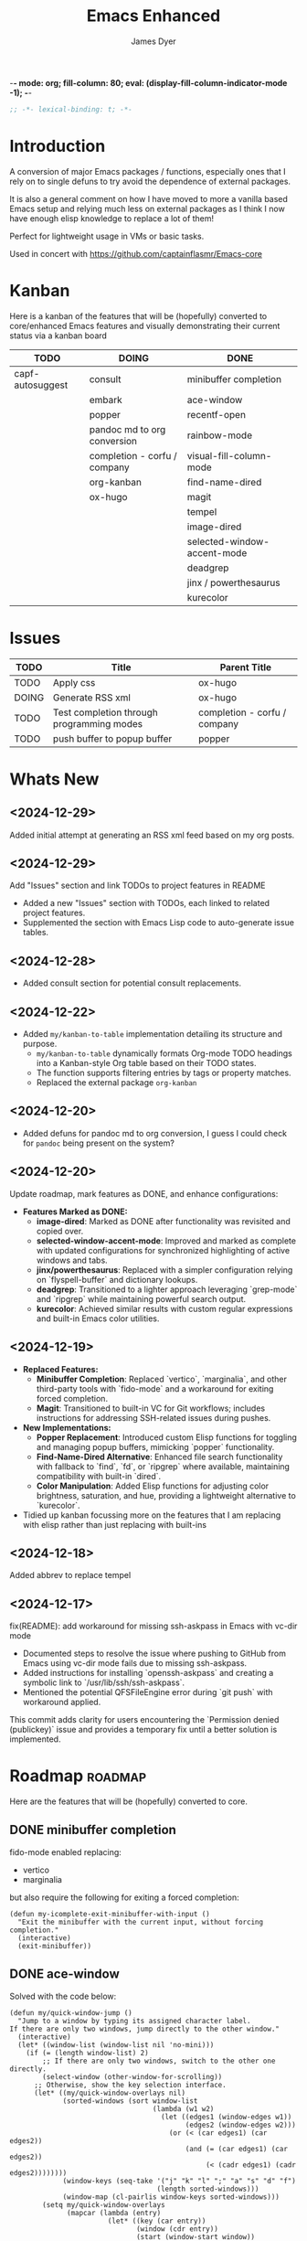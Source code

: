-*- mode: org; fill-column: 80; eval: (display-fill-column-indicator-mode -1); -*-
#+title: Emacs Enhanced
#+author: James Dyer
#+options: toc:nil author:t title:t
#+startup: showall
#+todo: TODO DOING | DONE
#+property: header-args :tangle ~/.emacs.d/Emacs-enhanced/init.el

#+begin_src emacs-lisp
;; -*- lexical-binding: t; -*-
#+end_src

* Introduction

A conversion of major Emacs packages / functions, especially ones that I rely on to single defuns to try avoid the dependence of external packages.

It is also a general comment on how I have moved to more a vanilla based Emacs setup and relying much less on external packages as I think I now have enough elisp knowledge to replace a lot of them!

Perfect for lightweight usage in VMs or basic tasks.

Used in concert with https://github.com/captainflasmr/Emacs-core

* Kanban

Here is a kanban of the features that will be (hopefully) converted to core/enhanced Emacs features and visually demonstrating their current status via a kanban board

#+begin_src emacs-lisp :results table :exports results :tangle no
(my/kanban-to-table "roadmap")
#+end_src

#+RESULTS:
| TODO             | DOING                        | DONE                        |
|------------------+------------------------------+-----------------------------|
| capf-autosuggest | consult                      | minibuffer completion       |
|                  | embark                       | ace-window                  |
|                  | popper                       | recentf-open                |
|                  | pandoc md to org conversion  | rainbow-mode                |
|                  | completion - corfu / company | visual-fill-column-mode     |
|                  | org-kanban                   | find-name-dired             |
|                  | ox-hugo                      | magit                       |
|                  |                              | tempel                      |
|                  |                              | image-dired                 |
|                  |                              | selected-window-accent-mode |
|                  |                              | deadgrep                    |
|                  |                              | jinx / powerthesaurus       |
|                  |                              | kurecolor                   |

* Issues

#+begin_src emacs-lisp :results table :exports results :tangle no
  (my/collate-issues-into-table)
#+end_src

#+RESULTS:
| TODO  | Title                                     | Parent Title                 |
|-------+-------------------------------------------+------------------------------|
| TODO  | Apply css                                 | ox-hugo                      |
| DOING | Generate RSS xml                          | ox-hugo                      |
| TODO  | Test completion through programming modes | completion - corfu / company |
| TODO  | push buffer to popup buffer               | popper                       |

* Whats New

** <2024-12-29>

Added initial attempt at generating an RSS xml feed based on my org posts.

** <2024-12-29>

Add "Issues" section and link TODOs to project features in README

- Added a new "Issues" section with TODOs, each linked to related project features.
- Supplemented the section with Emacs Lisp code to auto-generate issue tables.

** <2024-12-28>

- Added consult section for potential consult replacements.

** <2024-12-22>

- Added =my/kanban-to-table= implementation detailing its structure and purpose.
  - =my/kanban-to-table= dynamically formats Org-mode TODO headings into a Kanban-style Org table based on their TODO states.
  - The function supports filtering entries by tags or property matches.
  - Replaced the external package =org-kanban=

** <2024-12-20>

- Added defuns for pandoc md to org conversion, I guess I could check for =pandoc= being present on the system?
  
** <2024-12-20>

Update roadmap, mark features as DONE, and enhance configurations:

- *Features Marked as DONE:*
  - *image-dired*: Marked as DONE after functionality was revisited and copied over.
  - *selected-window-accent-mode*: Improved and marked as complete with updated configurations for synchronized highlighting of active windows and tabs.
  - *jinx/powerthesaurus*: Replaced with a simpler configuration relying on `flyspell-buffer` and dictionary lookups.
  - *deadgrep*: Transitioned to a lighter approach leveraging `grep-mode` and `ripgrep` while maintaining powerful search output.
  - *kurecolor*: Achieved similar results with custom regular expressions and built-in Emacs color utilities.

** <2024-12-19>

- *Replaced Features:*
  - *Minibuffer Completion*: Replaced `vertico`, `marginalia`, and other third-party tools with `fido-mode` and a workaround for exiting forced completion.
  - *Magit*: Transitioned to built-in VC for Git workflows; includes instructions for addressing SSH-related issues during pushes.

- *New Implementations:*
  - *Popper Replacement*: Introduced custom Elisp functions for toggling and managing popup buffers, mimicking `popper` functionality.
  - *Find-Name-Dired Alternative*: Enhanced file search functionality with fallback to `find`, `fd`, or `ripgrep` where available, maintaining compatibility with built-in `dired`.
  - *Color Manipulation*: Added Elisp functions for adjusting color brightness, saturation, and hue, providing a lightweight alternative to `kurecolor`.
    
- Tidied up kanban focussing more on the features that I am replacing with elisp rather than just replacing with built-ins

** <2024-12-18>

Added abbrev to replace tempel

** <2024-12-17>

fix(README): add workaround for missing ssh-askpass in Emacs with vc-dir mode

- Documented steps to resolve the issue where pushing to GitHub from Emacs using vc-dir mode fails due to missing ssh-askpass.
- Added instructions for installing `openssh-askpass` and creating a symbolic link to `/usr/lib/ssh/ssh-askpass`.
- Mentioned the potential QFSFileEngine error during `git push` with workaround applied.

This commit adds clarity for users encountering the `Permission denied (publickey)` issue and provides a temporary fix until a better solution is implemented.

* Roadmap                                                           :roadmap:

Here are the features that will be (hopefully) converted to core.

** DONE minibuffer completion

fido-mode enabled replacing:

- vertico
- marginalia

but also require the following for exiting a forced completion:

#+begin_src elisp
(defun my-icomplete-exit-minibuffer-with-input ()
  "Exit the minibuffer with the current input, without forcing completion."
  (interactive)
  (exit-minibuffer))
#+end_src

** DONE ace-window
CLOSED: [2024-12-08 Sun 13:53]

Solved with the code below:

#+begin_src elisp
(defun my/quick-window-jump ()
  "Jump to a window by typing its assigned character label.
If there are only two windows, jump directly to the other window."
  (interactive)
  (let* ((window-list (window-list nil 'no-mini)))
    (if (= (length window-list) 2)
        ;; If there are only two windows, switch to the other one directly.
        (select-window (other-window-for-scrolling))
      ;; Otherwise, show the key selection interface.
      (let* ((my/quick-window-overlays nil)
             (sorted-windows (sort window-list
                                   (lambda (w1 w2)
                                     (let ((edges1 (window-edges w1))
                                           (edges2 (window-edges w2)))
                                       (or (< (car edges1) (car edges2))
                                           (and (= (car edges1) (car edges2))
                                                (< (cadr edges1) (cadr edges2))))))))
             (window-keys (seq-take '("j" "k" "l" ";" "a" "s" "d" "f")
                                    (length sorted-windows)))
             (window-map (cl-pairlis window-keys sorted-windows)))
        (setq my/quick-window-overlays
              (mapcar (lambda (entry)
                        (let* ((key (car entry))
                               (window (cdr entry))
                               (start (window-start window))
                               (overlay (make-overlay start start (window-buffer window))))
                          (overlay-put overlay 'after-string 
                                       (propertize (format "[%s]" key)
                                                   'face '(:foreground "white" :background "blue" :weight bold)))
                          (overlay-put overlay 'window window)
                          overlay))
                      window-map))
        (let ((key (read-key (format "Select window [%s]: " (string-join window-keys ", ")))))
          (mapc #'delete-overlay my/quick-window-overlays)
          (setq my/quick-window-overlays nil)
          (when-let ((selected-window (cdr (assoc (char-to-string key) window-map))))
            (select-window selected-window)))))))
#+end_src

** DONE recentf-open
CLOSED: [2024-12-09 Mon 09:22]

Given recentf-open was introduced in 29.1 it would probably be straightforward to create a general recentf passing through completing read.  Probably just copy what has been put into recentf.el

Solved with the code below:

#+begin_src elisp
(defun my/recentf-open (file)
  "Prompt for FILE in `recentf-list' and visit it.
Enable `recentf-mode' if it isn't already."
  (interactive
   (list
    (progn (unless recentf-mode (recentf-mode 1))
           (completing-read "Open recent file: " recentf-list nil t))))
  (when file
    (funcall recentf-menu-action file)))
#+end_src

** DONE rainbow-mode
CLOSED: [2024-12-09 Mon 10:50]

Solved with the code below:

#+begin_src elisp
(defun my/rainbow-mode ()
  "Overlay colors represented as hex values in the current buffer."
  (interactive)
  (remove-overlays (point-min) (point-max))
  (let ((hex-color-regex "#[0-9a-fA-F]\\{3,6\\}"))
    (save-excursion
      (goto-char (point-min))
      (while (re-search-forward hex-color-regex nil t)
        (let* ((color (match-string 0))
               (overlay (make-overlay (match-beginning 0) (match-end 0))))
          (if (string-greaterp color "#888888")
              (overlay-put overlay 'face `(:background ,color :foreground "black"))
            (overlay-put overlay 'face `(:background ,color :foreground "white"))))))))
;;
(defun my/rainbow-mode-clear ()
  "Remove all hex color overlays in the current buffer."
  (interactive)
  (remove-overlays (point-min) (point-max)))
#+end_src

** DONE visual-fill-column-mode
CLOSED: [2024-12-09 Mon 13:50]

Solved with the code below:

#+begin_src elisp
(defun toggle-centered-buffer ()
  "Toggle center alignment of the buffer by adjusting window margins based on the fill-column."
  (interactive)
  (let* ((current-margins (window-margins))
         (margin (if (or (equal current-margins '(0 . 0))
                         (null (car (window-margins))))
                     (/ (- (window-total-width) fill-column) 2)
                   0)))
    (visual-line-mode 1)
    (set-window-margins nil margin margin)))
#+end_src

** DONE find-name-dired
CLOSED: [2024-12-18 Wed 09:27]

Currently find file type jump key functionality for core is just find-name-dired but probably better to have a more flexible version that can still use =find-name-dired= but if ripgrep exists or even find then present those options.  This will then potentially be a more modern approach.

Being solved with the following code:

#+begin_src elisp
(defun my/find-file ()
  "Find file from current directory in many different ways."
  (interactive)
  (let* ((find-options (delq nil
                             (list (when (executable-find "find")
                                     '("find -type f -printf \"$PWD/%p\\0\"" . :string))
                                   (when (executable-find "fd")
                                     '("fd --absolute-path --type f -0" . :string))
                                   (when (executable-find "rg")
                                     '("rg --follow --files --null" . :string))
                                   (when (fboundp 'find-name-dired)
                                     '("find-name-dired" . :command)))))
         (selection (completing-read "Select: " find-options))
         file-list
         file)
    (pcase (alist-get selection find-options nil nil #'string=)
      (:command
       (call-interactively (intern selection)))
      (:string
       (setq file-list (split-string (shell-command-to-string selection) "\0" t))
       (setq file (completing-read
                   (format "Find file in %s: "
                           (abbreviate-file-name default-directory))
                   file-list))))
    (when file (find-file (expand-file-name file)))))
#+end_src

** DONE magit
CLOSED: [2024-12-18 Wed 09:28]

Replaced by built-in VC

Just need to be able to push using ssh

The following instructions seem to work for now, but should really be doing a little better:

Are you getting the following issue when trying to push to github from Emacs in vc-dir mode?
  
#+begin_src 
Running "git push"...
ssh_askpass: exec(/usr/lib/ssh/ssh-askpass): No such file or directory
git@github.com: Permission denied (publickey).
fatal: Could not read from remote repository.

Please make sure you have the correct access rights
and the repository exists.
#+end_src

Well the ssh-askpass is not installed and doesn't exist in =/usr/lib/ssh/ssh-askpass=

Is there a way to point to a different name in Emacs?, not sure

But perform the following as a current workaround
  
Install the following:

=openssh-askpass=

Which make available the following:
  
/usr/bin/qt4-ssh-askpass

Emacs is looking for:

/usr/lib/ssh/ssh-askpass

So why not provide a symbolic link as root!?, seems to work:

#+begin_src 
  su -
  cd /usr/lib/ssh
  ln -s /usr/bin/qt4-ssh-askpass ssh-askpass
#+end_src

Although still raises the following:
  
#+begin_src
  Running "git push"...
  ErrorHandler::Throw - warning: QFSFileEngine::open: No file name specified file:  line: 0 function: 
  To github.com:captainflasmr/Emacs-enhanced.git
  6735e12..4766e6c  main -> main
#+end_src

** DONE tempel
CLOSED: [2024-12-18 Wed 09:26]

I use pretty simple, no yassnippet complexity here, so maybe I can adapt abbrev with some predefined functions for the most common completion replacements?

Yes, adapted to using =abbrev-mode=, the syntax for the =abbrev_defs= is very similar to tempel configuration files so easy to adapt.

The only negative is the positional cursor options easily defined from tempel but if I really wanted to I could just include lambda functions to move th cursor.  But I don't think I am too bothered, I will just use the usual Emacs navigation keys.

** DONE image-dired
CLOSED: [2024-12-19 Thu 11:44]

Copy over functionality, no real external things, its just is it valuable given how little I use it? 

** DONE selected-window-accent-mode
CLOSED: [2024-12-20 Fri 08:53]

My package of highlighting the selected window/tabs, which actually I find very useful and of course due to my familiarity I could code up a more simple version.

Pretty much covered by where the user will be prompted for a colour and the faces adapted accordingly:

#+begin_src elisp
(defun my/sync-tab-bar-to-theme (&optional color)
  "Synchronize tab-bar faces with the current theme, and set
mode-line background color interactively using `read-color`
if COLOR is not provided as an argument."
  (interactive (list (when current-prefix-arg (read-color "Color: "))))
  ;; Determine the color to use
  (let ((selected-color (or color (read-color "Select mode-line background color: "))))
    (set-hl-line-darker-background)
    (set-face-attribute 'mode-line nil :height 120 :underline nil :overline nil :box nil
                        :background selected-color :foreground "#000000")
    (set-face-attribute 'mode-line-inactive nil :height 120 :underline nil :overline nil
                        :background "#000000" :foreground "#aaaaaa")
    (let ((default-bg (face-background 'default))
          (default-fg (face-foreground 'default))
          (default-hl (face-background 'highlight))
          (inactive-fg (face-foreground 'mode-line-inactive)))
      (custom-set-faces
       `(vertical-border ((t (:foreground ,(darken-color default-fg 60)))))
       `(window-divider ((t (:foreground ,(darken-color default-fg 60)))))
       `(fringe ((t (:foreground ,default-bg :background ,default-bg))))
       `(tab-bar ((t (:inherit default :background ,default-bg :foreground ,default-fg))))
       `(tab-bar-tab ((t (:inherit 'highlight :background ,selected-color :foreground "#000000"))))
       `(tab-bar-tab-inactive ((t (:inherit default :background ,default-bg :foreground ,inactive-fg
                                            :box (:line-width 2 :color ,default-bg :style released-button)))))))))
#+end_src

** DONE deadgrep
CLOSED: [2024-12-20 Fri 08:54]

Would rgrep be potentially good enough?, maybe, or maybe pull on ripgrep through a simple interface and re-use =grep-mode= so essentially it will look just like rgrep output except with more information about the ripgrep search in the style of deadgrep, for example:

- directory
- search term
- glob

and like deadgrep have some local keybindings that can input the directory, search-term or glob

Being solved with the following code:

#+begin_src elisp
(defun my/grep (search-term &optional directory glob)
  "Run ripgrep (rg) with SEARCH-TERM and optionally DIRECTORY and GLOB.
  If ripgrep is unavailable, fall back to Emacs's rgrep command. Highlights SEARCH-TERM in results.
  By default, only the SEARCH-TERM needs to be provided. If called with a
  universal argument, DIRECTORY and GLOB are prompted for as well."
  (interactive
   (let ((univ-arg current-prefix-arg))
     (list
      (read-string "Search for: ")
      (when univ-arg (read-directory-name "Directory: "))
      (when univ-arg (read-string "File pattern (glob, default: ): " nil nil "")))))
  (let* ((directory (expand-file-name (or directory default-directory)))
         (glob (or glob ""))
         (buffer-name "*grep*"))
    (if (executable-find "rg")
        (let* ((rg-command (format "rg --color=never --max-columns=500 --column --line-number --no-heading --smart-case -e %s --glob %s %s"
                                   (shell-quote-argument search-term)
                                   (shell-quote-argument glob)
                                   directory))
               (debug-output (shell-command-to-string (format "rg --debug --files %s" directory)))
               (ignore-files (when (string-match "ignore file: \\(.*?\\.ignore\\)" debug-output)
                               (match-string 1 debug-output)))
               (raw-output (shell-command-to-string rg-command))
               (formatted-output
                (when (not (string-empty-p raw-output))
                  (concat
                   (format "[s] Search:    %s\n[d] Directory: %s\n" search-term directory)
                   (format "[o] Glob:      %s\n" glob)
                   (if ignore-files (format "%s\n" ignore-files) "")
                   "\n"
                   (replace-regexp-in-string (concat "\\(^" (regexp-quote directory) "\\)") "./" raw-output)))))
          (when (get-buffer buffer-name)
            (kill-buffer buffer-name))
          (with-current-buffer (get-buffer-create buffer-name)
            (setq default-directory directory)
            (erase-buffer)
            (insert (or formatted-output "No results found."))
            (insert "\nripgrep finished.")
            (goto-char (point-min))
            (when formatted-output
              (let ((case-fold-search t))
                (while (search-forward search-term nil t)
                  (overlay-put (make-overlay (match-beginning 0) (match-end 0))
                               'face '(:slant italic :weight bold :underline t)))))
            (grep-mode)
            (pop-to-buffer buffer-name)
            (goto-char (point-min))
            (message "ripgrep finished.")))
      (progn
        (setq default-directory directory)
        (message (format "%s : %s : %s" search-term glob directory))
        (rgrep search-term  (if (string= "" glob) "*" glob) directory)))
    (with-current-buffer "*grep*"
      (local-set-key (kbd "d") (lambda () 
                                 (interactive)
                                 (my/grep search-term 
                                          (read-directory-name "New search directory: ")
                                          glob)))
      (local-set-key (kbd "s") (lambda () 
                                 (interactive)
                                 (my/grep (read-string "New search term: ")
                                          directory
                                          glob)))
      (local-set-key (kbd "o") (lambda () 
                                 (interactive)
                                 (my/grep search-term
                                          directory
                                          (read-string "New glob: "))))
      (local-set-key (kbd "g") (lambda () 
                                 (interactive)
                                 (my/grep search-term directory glob))))))
#+end_src

*** BUGS

**** FIXED rgrep fallback doesn't have local keys option of "d" "s" "g" which would be a nice improvement

** DONE jinx / powerthesaurus
CLOSED: [2024-12-20 Fri 09:04]

I think I can probably just use =flyspell-buffer= and do I really need a thesaurus?, probably not, and just lean on =dictionary-lookup-definition=

Solution is the following configuration:

#+begin_src elisp
(setq ispell-local-dictionary "en_GB")
(setq ispell-program-name "hunspell")
(setq dictionary-default-dictionary "*")
(setq dictionary-server "dict.org")
(setq dictionary-use-single-buffer t)
(define-prefix-command 'my-spell-prefix-map)
(global-set-key (kbd "C-c s") 'my-spell-prefix-map)
(global-set-key (kbd "C-c s s") #'(lambda()(interactive)
                                    (flyspell-buffer)
                                    (call-interactively 'flyspell-mode)))
(global-set-key (kbd "C-c s d") #'dictionary-lookup-definition)
(global-set-key (kbd "C-0") #'ispell-word)
#+end_src

Note that at the moment I don't really care about spell checking efficiency (which jinx was very good at), I am quite happy to wait for a few seconds for the (flyspell-buffer) to run, and in a narrowed region it wont take that long anyway.

Also as a bonus I recently discovered the shortcut key of C-. which is to autocorrect cycle a word, this makes life much simpler.

#+begin_quote
(flyspell-auto-correct-word)

Correct the current word.
This command proposes various successive corrections for the
current word.  If invoked repeatedly on the same position, it
cycles through the possible corrections of the current word.
#+end_quote

** DONE kurecolor
CLOSED: [2024-12-20 Fri 08:54]

Add some elisp with the requisite regex-search and elisp colour calls, I have achieved this in the past, before I found the more convenient option of kurecolor

Testing with the following code:

#+begin_src elisp
(require 'cl-lib)
(require 'color)
;;
(defun my/color-hex-to-rgb (hex-color)
  "Convert a HEX-COLOR string to a list of RGB values."
  (unless (string-match "^#[0-9a-fA-F]\\{6\\}$" hex-color)
    (error "Invalid hex color: %s" hex-color))
  (mapcar (lambda (x) (/ (string-to-number x 16) 255.0))
          (list (substring hex-color 1 3)
                (substring hex-color 3 5)
                (substring hex-color 5 7))))
;;
(defun my/color-rgb-to-hex (rgb)
  "Convert a list of RGB values to a hex color string."
  (format "#%02x%02x%02x"
          (round (* 255 (nth 0 rgb)))
          (round (* 255 (nth 1 rgb)))
          (round (* 255 (nth 2 rgb)))))
;;
(defun my/color-adjust-brightness (hex-color delta)
  "Adjust the brightness of HEX-COLOR by DELTA (-1.0 to 1.0)."
  (let* ((rgb (my/color-hex-to-rgb hex-color))
         (adjusted-rgb (mapcar (lambda (c) (min 1.0 (max 0.0 (+ c delta)))) rgb)))
    (my/color-rgb-to-hex adjusted-rgb)))
;;
(defun my/color-adjust-saturation (hex-color delta)
  "Adjust the saturation of HEX-COLOR by DELTA (-1.0 to 1.0)."
  (let* ((rgb (my/color-hex-to-rgb hex-color))
         (max (apply 'max rgb))
         (adjusted-rgb (mapcar
                        (lambda (c)
                          (if (= max 0.0)
                              c
                            (+ (* c (- 1 delta)) (* max delta))))
                        rgb)))
    (my/color-rgb-to-hex adjusted-rgb)))
;;
(defun my/color-adjust-hue (hex-color delta)
  "Adjust the hue of HEX-COLOR by DELTA (in degrees)."
  (let* ((rgb (my/color-hex-to-rgb hex-color))
         (hsl (color-rgb-to-hsl (nth 0 rgb) (nth 1 rgb) (nth 2 rgb)))
         (new-h (mod (+ (nth 0 hsl) (/ delta 360.0)) 1.0)) ;; Wrap hue around
         (new-rgb (apply 'color-hsl-to-rgb (list new-h (nth 1 hsl) (nth 2 hsl)))))
    (my/color-rgb-to-hex new-rgb)))
;;
(defun my/replace-color-at-point (transform-fn &rest args)
  "Replace the hex color code at point using TRANSFORM-FN with ARGS."
  (let ((bounds (bounds-of-thing-at-point 'sexp))
        (original (thing-at-point 'sexp t)))
    (if (and bounds (string-match "^#[0-9a-fA-F]\\{6\\}$" original))
        (let ((new-color (apply transform-fn original args)))
          (delete-region (car bounds) (cdr bounds))
          (insert new-color))
      (error "No valid hex color code at point"))))
;;
(global-set-key (kbd "M-<up>") 
                (lambda () 
                  (interactive) 
                  (my/replace-color-at-point 'my/color-adjust-brightness 0.02) 
                  (my/rainbow-mode)))
(global-set-key (kbd "M-<down>") 
                (lambda () 
                  (interactive) 
                  (my/replace-color-at-point 'my/color-adjust-brightness -0.02) 
                  (my/rainbow-mode)))
(global-set-key (kbd "M-<prior>") 
                (lambda () 
                  (interactive) 
                  (my/replace-color-at-point 'my/color-adjust-saturation 0.02) 
                  (my/rainbow-mode)))
(global-set-key (kbd "M-<next>") 
                (lambda () 
                  (interactive) 
                  (my/replace-color-at-point 'my/color-adjust-saturation -0.02) 
                  (my/rainbow-mode)))
(global-set-key (kbd "M-<left>") 
                (lambda () 
                  (interactive) 
                  (my/replace-color-at-point 'my/color-adjust-hue -5) 
                  (my/rainbow-mode)))
(global-set-key (kbd "M-<right>") 
                (lambda () 
                  (interactive) 
                  (my/replace-color-at-point 'my/color-adjust-hue 5) 
                  (my/rainbow-mode)))
(global-set-key (kbd "M-<home>") 'my/insert-random-color-at-point)
#+end_src

** DOING consult

Originally I had the following keybindings mapped :

#+begin_src elisp
(global-set-key (kbd "M-g i") 'consult-imenu)
(global-set-key (kbd "M-g o") 'consult-outline)
#+end_src

The first one is easy, I am happy just to replace with =imenu= the interface brings up a simple minibuffer completing-read, I don't dynamically jump to the headline, but I'm not a fan of that anyway.

The second one I think I can replace by using =org-goto= with a couple of tweaks

#+begin_src emacs-lisp
(global-set-key (kbd "M-g o") #'org-goto)
(setq org-goto-interface 'outline-path-completionp)
(setq org-outline-path-complete-in-steps nil)
#+end_src

Which turns the awkward =org-goto= interface into a better easier completing read one more akin to =consult-outline=

** DOING embark

I am not using too many aspects mainly the following:

- copy command - probably easy to replicate

Solved with the code below:

#+begin_src elisp
(defun my-icomplete-copy-candidate ()
  "Copy the current Icomplete candidate to the kill ring."
  (interactive)
  (let ((candidate (car completion-all-sorted-completions)))
    (when candidate
      (kill-new (substring-no-properties candidate))
      (abort-recursive-edit))))
;;
(define-key minibuffer-local-completion-map (kbd "C-c ,") 'my-icomplete-copy-candidate)
#+end_src
  
collect/export could be solved with a TAB showing completions buffer

** DOING popper

Mainly used for popping and popping out shells, I'm sure I can code up an alternative solution here if I need to.

Testing the following implementation:

#+begin_src elisp
(defvar my/popper-current-popup nil
  "Stores the currently active popup buffer for quick toggle.")
;;
(defun my/popper-cycle-popup ()
  "Toggle visibility of pop-up buffers.
Pop-ups are identified by their names and certain buffer modes.
When toggled, the function displays the next available pop-up
buffer or hides currently displayed pop-ups. Stores the last
active popup in `my/popper-current-popup`."
  (interactive)
  (let* ((popup-patterns '("\\*Help\\*" "\\*eshell\.*\\*" "\\*eldoc\.*\\*"))
         (popup-buffers (seq-filter (lambda (buf)
                                      (let ((bufname (buffer-name buf)))
                                        (seq-some (lambda (pattern)
                                                    (string-match-p pattern bufname))
                                                  popup-patterns)))
                                    (buffer-list)))
         (current-popup (car (seq-filter (lambda (win)
                                           (member (window-buffer win) popup-buffers))
                                         (window-list)))))
    (if current-popup
        ;; If a pop-up buffer is currently visible, bury it.
        (let ((buf (window-buffer current-popup)))
          (delete-window current-popup)
          (bury-buffer buf)
          (setq my/popper-current-popup nil) ;; Clear the currently tracked popup.
          (message "Hid pop-up buffer: %s" (buffer-name buf)))
      ;; Otherwise, display the first available pop-up buffer.
      (if popup-buffers
          (let ((buf (car popup-buffers)))
            (pop-to-buffer buf
                           '(display-buffer-at-bottom
                             (inhibit-same-window . t)
                             (window-height . 0.3)))
            (setq my/popper-current-popup buf) ;; Store the displayed popup buffer.
            (message "Displayed pop-up buffer: %s" (buffer-name buf)))
        (message "No pop-up buffers to display!")))))
;;
(defun my/popper-toggle-current ()
  "Toggle visibility of the last active popup buffer (`my/popper-current-popup`).
If the popup is visible, hide it. If the popup is not visible, restore it."
  (interactive)
  (if (and my/popper-current-popup (buffer-live-p my/popper-current-popup))
      (if (get-buffer-window my/popper-current-popup)
          (progn
            (delete-window (get-buffer-window my/popper-current-popup))
            (message "Hid active popup buffer: %s" (buffer-name my/popper-current-popup)))
        (pop-to-buffer my/popper-current-popup
                       '(display-buffer-at-bottom
                         (inhibit-same-window . t)
                         (window-height . 0.3)))
        (message "Restored active popup buffer: %s" (buffer-name my/popper-current-popup)))
    ;; If no valid currently tracked popup:
    (message "No active popup buffer to toggle.")))
;;
;; Cycle through popups or show the next popup.
(global-set-key (kbd "C-c l") #'my/popper-cycle-popup)
;;
;; Toggle the currently selected popup.
(global-set-key (kbd "C-c k") #'my/popper-toggle-current)
#+end_src

*** TODO push buffer to popup buffer                               :issues:

** DOING pandoc md to org conversion

Replacing external tool pandoc conversion from markdown (md) to org, especially useful when copy and pasting from AI chats

Potentially solved with the following, probably requires more testing:

#+begin_src elisp
(defun my/md-to-org-convert-buffer ()
  "Convert the current buffer from Markdown to Org-mode format"
  (interactive)
  (save-excursion
    ;; Lists: Translate `-`, `*`, or `+` lists to Org-mode lists
    (goto-char (point-min))
    (while (re-search-forward "^\\([ \t]*\\)[*-+] \\(.*\\)$" nil t)
      (replace-match (concat (match-string 1) "- \\2")))
    ;; Bold: `**bold**` -> `*bold*` only if directly adjacent
    (goto-char (point-min))
    (while (re-search-forward "\\*\\*\\([^ ]\\(.*?\\)[^ ]\\)\\*\\*" nil t)
      (replace-match "*\\1*"))
    ;; Italics: `_italic_` -> `/italic/`
    (goto-char (point-min))
    (while (re-search-forward "\\b_\\([^ ]\\(.*?\\)[^ ]\\)_\\b" nil t)
      (replace-match "/\\1/"))
    ;; Links: `[text](url)` -> `[[url][text]]`
    (goto-char (point-min))
    (while (re-search-forward "\\[\\(.*?\\)\\](\\(.*?\\))" nil t)
      (replace-match "[[\\2][\\1]]"))
    ;; Code blocks: Markdown ```lang ... ``` to Org #+begin_src ... #+end_src
    (goto-char (point-min))
    (while (re-search-forward "```\\(.*?\\)\\(?:\n\\|\\s-\\)\\(\\(?:.\\|\n\\)*?\\)```" nil t)
      (replace-match "#+begin_src \\1\n\\2#+end_src"))
    ;; Inline code: `code` -> =code=
    (goto-char (point-min))
    (while (re-search-forward "`\\(.*?\\)`" nil t)
      (replace-match "=\\1="))
    ;; Horizontal rules: `---` or `***` -> `-----`
    (goto-char (point-min))
    (while (re-search-forward "^\\(-{3,}\\|\\*{3,}\\)$" nil t)
      (replace-match "-----"))
    ;; Images: `![alt text](url)` -> `[[url]]`
    (goto-char (point-min))
    (while (re-search-forward "!\\[.*?\\](\\(.*?\\))" nil t)
      (replace-match "[[\\1]]"))
    (goto-char (point-min))
    ;; Headers: Adjust '#'
    (while (re-search-forward "^\\(#+\\) " nil t)
      (replace-match (make-string (length (match-string 1)) ?*) nil nil nil 1))))
;;
(defun my/md-to-org-convert-file (input-file output-file)
  "Convert a Markdown file INPUT-FILE to an Org-mode file OUTPUT-FILE."
  (with-temp-buffer
    (insert-file-contents input-file)
    (md-to-org-convert-buffer)
    (write-file output-file)))
;;
(defun my/convert-markdown-clipboard-to-org ()
  "Convert Markdown content from clipboard to Org format and insert it at point."
  (interactive)
  (let ((markdown-content (current-kill 0))
        (original-buffer (current-buffer)))
    (with-temp-buffer
      (insert markdown-content)
      (my/md-to-org-convert-buffer)
      (let ((org-content (buffer-string)))
        (with-current-buffer original-buffer
          (insert org-content))))))
;;
(defun my/org-promote-all-headings (&optional arg)
  "Promote all headings in the current Org buffer along with their subheadings."
  (interactive "p")
  (org-map-entries
   (lambda () 
     (dotimes (_ arg) (org-promote)))))
#+end_src

** DOING completion - corfu / company

Can these in buffer completion systems be replaced by a simple in-built =icomplete= solution?

Lets give it a go!

#+begin_src elisp
(define-key icomplete-minibuffer-map (kbd "C-n") #'icomplete-forward-completions)
(define-key icomplete-minibuffer-map (kbd "C-p") #'icomplete-backward-completions)
(define-key icomplete-minibuffer-map (kbd "C-s") #'icomplete-forward-completions)
(define-key icomplete-minibuffer-map (kbd "C-r") #'icomplete-backward-completions)
(define-key icomplete-minibuffer-map (kbd "C-v") #'icomplete-vertical-toggle)
(define-key icomplete-minibuffer-map (kbd "RET") #'icomplete-force-complete-and-exit)
(add-hook 'after-init-hook (lambda () (fido-mode 1)))
(setq tab-always-indent t)
(setq icomplete-delay-completions-threshold 0)
(setq icomplete-compute-delay 0)
(setq icomplete-show-matches-on-no-input t)
(setq icomplete-hide-common-prefix nil)
(setq icomplete-separator " | ")
(setq icomplete-with-completion-tables t)
(setq icomplete-in-buffer t)
(setq icomplete-max-delay-chars 0)
(setq icomplete-scroll t)
(setq max-mini-window-height 10)
(setq completion-styles '(flex basic substring))
#+end_src

Note that the =completion-styles= is globally set to include =flex= because, by default, icomplete is the completion engine that works in the buffer. Since fido-mode, which is enabled by default, does not support flex (something I have now grown accustomed to) this adjustment is necessary.

*** TODO Test completion through programming modes                 :issues:

** DOING org-kanban

Creating a kanban board for an org file, technically I should just be able to define a defun that can be embedded within something like:

#+begin_src emacs-lisp :results table :exports results :tangle no
(my/kanban-to-table "roadmap")
#+end_src

Here is the current code, undergoing testing:

#+begin_src elisp
(defun my/kanban-to-table (&optional match)
  "Format Org headings into a Kanban-style Org table.
Each TODO state becomes a column, and headings under each state are placed in rows.
Optionally filter headings by MATCH (e.g., a tag or property match)."
  (interactive)
  (let ((todo-states org-todo-keywords-1)  ;; Gather all TODO states defined in the current Org file.
        (kanban-table (list))
        (column-data (make-hash-table :test 'equal))) ;; Store TODO states and their associated headings.
    ;; Initialize data structure for each TODO state (columns).
    (dolist (state todo-states)
      (puthash state '() column-data))
    ;; Collect headlines into their respective TODO state buckets.
    (save-excursion
      (goto-char (point-min))
      ;; Optionally filter entries using `match`.
      (org-map-entries
       (lambda ()
         (let* ((todo (org-get-todo-state))       ;; Get the TODO state of the current heading.
                (heading (org-get-heading t t t t))) ;; Get the heading text.
           (when (and todo (not (string-empty-p todo))) ;; Check if the heading has a TODO state.
             (puthash todo
                      (append (gethash todo column-data) (list heading))
                      column-data))))
       match 'file)) ;; Search the entire file or based on optional `match`.
    ;; Filter out empty columns
    (setq todo-states (seq-filter (lambda (state)
                                    (not (null (gethash state column-data))))
                                  todo-states))
    ;; Build the rows for the Kanban Org table.
    (let ((max-rows 0))
      (dolist (state todo-states)
        (let ((headings (gethash state column-data)))
          (setq max-rows (max max-rows (length headings)))
          (push (list state headings) kanban-table)))
      ;; Construct the table rows.
      (let ((rows '()))
        ;; Fill rows by extracting each heading under TODO states.
        (dotimes (i max-rows)
          (let ((row '()))
            (dolist (state todo-states)
              (let ((headings (gethash state column-data)))
                (push (or (nth i headings) "") row))) ;; Add the heading or an empty string.
            (push (reverse row) rows)))
        (setq rows (nreverse rows))
        (push 'hline rows)
        ;; Insert TODO column headers at the top.
        (push todo-states rows)))))
#+end_src

** DOING ox-hugo

Lets try and see how far we can get going through the =org-publish= mechanism for publishing a web-site!

#+begin_src elisp
(require 'ox-publish)
;;
(setq org-publish-project-alist
      '(("split-emacs"
         :base-directory "~/DCIM/content"
         :base-extension "org"
         :publishing-directory "~/DCIM/content/split/emacs"
         :exclude ".*"
         :include ("emacs--all.org")
         :publishing-function my-org-publish-split-headings
         :recursive nil)
        ("blog-posts-emacs"
         :base-directory "~/DCIM/content/split/emacs"
         :base-extension "org"
         :publishing-directory "~/publish/hugo-emacs/site/static/public_html"
         :publishing-function org-html-publish-to-html
         :recursive t
         :section-numbers nil
         :with-toc nil
         :html-preamble t
         :html-postamble t
         :auto-sitemap t
         :sitemap-filename "index.org"
         :sitemap-title "the DyerDwelling"
         :html-head "<link rel=\"stylesheet\"
                    href=\"../assets/css//bootstrap.css\"
                    type=\"text/css\"/>\n
                    <link rel=\"stylesheet\"
                    href=\"../assets/css//style-ignore.css\"
                    type=\"text/css\"/>"
         :sitemap-function my-sitemap-format
         :sitemap-sort-files alphabetically)
        ("images-emacs"
         :base-directory "~/DCIM/content/emacs"
         :base-extension "jpg\\|gif\\|png"
         :recursive t
         :publishing-directory "~/publish/hugo-emacs/site/static/public_html/emacs"
         :publishing-function org-publish-attachment)
        ("blog" ;; Meta-project to combine phases
         :components ("split-emacs" "images-emacs" "blog-posts-emacs"))))
;;
(defun my-org-publish-split-headings (plist filename pub-dir)
  "Split an Org file into separate files, each corresponding to a top-level heading
that is marked as DONE.

Each file name is prefixed with the date in YYYYMMDD format extracted from the
:EXPORT_HUGO_LASTMOD: property. PLIST is the property list for the publishing
process, FILENAME is the input Org file, and PUB-DIR is the publishing directory."
  (with-temp-buffer
    (insert-file-contents filename) ;; Load the content of the current Org file
    (goto-char (point-min))
    (let ((heading-level 1) ;; Level of the top-level heading to split by
          prev-start heading-title sanitized-title output-file lastmod-date)
      ;; Iterate over all top-level headings
      (while (re-search-forward (format "^\\*\\{%d\\} \\(?:\\([[:upper:]]+\\) \\)?\\(.*\\)" heading-level) nil t)
        (let ((todo-keyword (match-string 1)) ;; Extract the TODO keyword (if it exists)
              (heading-title (match-string 2))) ;; Extract the title of the heading
          ;; Process only headings marked as DONE
          (when (and todo-keyword (string-equal todo-keyword "DONE"))
            (setq prev-start (match-beginning 0)) ;; Start of the current heading
            (setq sanitized-title (when heading-title
                                    (replace-regexp-in-string "[^a-zA-Z0-9_-]" "_" heading-title))) ;; Sanitize title
            ;; Extract the :EXPORT_HUGO_LASTMOD: property for the current section
            (save-excursion
              (when (re-search-forward ":EXPORT_HUGO_LASTMOD: +\\(<.+>\\)" (save-excursion (re-search-forward "^\\* " nil t) (point)) t)
                (let* ((raw-lastmod (match-string 1)) ;; Extract the timestamp string (e.g., "<2024-12-08 08:37>")
                       (date-elements (when (string-match "<\\([0-9]+\\)-\\([0-9]+\\)-\\([0-9]+\\)" raw-lastmod)
                                        (list (match-string 1 raw-lastmod) ;; Year
                                              (match-string 2 raw-lastmod) ;; Month
                                              (match-string 3 raw-lastmod))))) ;; Day
                  (setq lastmod-date (when date-elements
                                       (apply #'concat date-elements))))))
            ;; Default to "00000000" if no valid lastmod-date is found
            (setq lastmod-date (or lastmod-date "00000000"))
            ;; Find the end of this section (right before the next top-level heading)
            (let ((section-end (save-excursion
                                 (or (re-search-forward (format "^\\*\\{%d\\} " heading-level) nil t)
                                     (point-max))))) ;; End of current section or end of file
              ;; Only proceed if sanitized title exists and is valid
              (when (and sanitized-title (not (string-empty-p sanitized-title)))
                ;; Create the output file name (prepend the date)
                (setq output-file (expand-file-name (format "%s-%s.org" lastmod-date sanitized-title) pub-dir))
                ;; Write the section content (from prev-start to section-end)
                (write-region prev-start section-end output-file)
                (message "Wrote %s" output-file)))))))
    ;; Return nil to indicate successful processing
    nil))
;;
(defun my-sitemap-format (title list)
  "Generate a sitemap with TITLE and reverse-sorted LIST of files."
  (setq list (nreverse (cdr list)))
  (concat "#+TITLE: " title "\n\n"
          "* Blog Posts\n"
          (mapconcat
           (lambda (entry)
             (format "- %s\n" (car entry)))
           list)
          "\n"))
#+end_src

*** DOING Generate RSS xml                                         :issues:

Starting with the following and adapting, it is a decent starting point:

#+begin_src elisp
(defun my-generate-rss-feed ()
  "Generate a detailed RSS feed for Org-published blog posts."
  (interactive)
  (let* ((rss-file (expand-file-name "feed.xml" "/home/jdyer/publish/hugo-emacs/site/static/public_html"))
         (base-url "https://www.emacs.dyerdwelling.family/public_html/")
         (self-link "https://www.emacs.dyerdwelling.family/public_html/index.xml") ;; Self-referencing link for Atom feeds
         (last-build-date (format-time-string "%a, %d %b %Y %H:%M:%S %z")) ;; Current time as lastBuildDate
         (org-directory "/home/jdyer/DCIM/content/split/emacs")
         (rss-items ""))
    ;; Iterate over all Org files in the directory
    (dolist (org-file (directory-files org-directory t "\\.org$"))
      (let* ((html-file (concat (file-name-sans-extension
                                 (file-name-nondirectory org-file)) ".html"))
             (url (concat base-url html-file))
             (guid url) ;; Default GUID as the post URL
             title
             content
             html-content
             raw-pubdate
             pubdate)
        ;; Read and process the org file
        (with-temp-buffer
          (insert-file-contents org-file)
          (goto-char (point-min))
          ;; Extract the title from the first heading
          (when (re-search-forward "^\\* \\(.*\\)" nil t)
            (setq title (match-string 1)))
          ;; Extract the :EXPORT_HUGO_LASTMOD: property value
          (when (re-search-forward "^.*EXPORT_HUGO_LASTMOD: *<\\([^>]+\\)>" nil t)
            (setq raw-pubdate (match-string 1)))
          ;; Convert the raw-pubdate to the RFC 822 format for <pubDate>
          (when raw-pubdate
            (setq pubdate (format-time-string
                           "%a, %d %b %Y %H:%M:%S %z"
                           (org-time-string-to-time (concat "<" raw-pubdate ">")))))
          ;; Move to the end of :END: and extract the remaining contents
          (when (re-search-forward "^:END:\n" nil t)
            (setq content (buffer-substring-no-properties (point) (point-max)))
            ;; Convert the content to HTML
            (setq html-content (org-export-string-as content 'html t))))
        ;; Add an item to the RSS feed
        (setq rss-items
              (concat rss-items (format "
<item>
  <title>%s</title>
  <link>%s</link>
  <guid>%s</guid>
  <pubDate>%s</pubDate>
  <description><![CDATA[%s]]></description>
</item>"
                                        (or title "Untitled Post")
                                        url
                                        guid ;; Use the generated GUID
                                        (or pubdate last-build-date) ;; Fallback to lastBuildDate if missing
                                        (or html-content "No content available"))))))
    ;; Write the RSS feed to the file
    (with-temp-file rss-file
      (insert "<?xml version=\"1.0\" encoding=\"UTF-8\" ?>
<rss version=\"2.0\" xmlns:atom=\"http://www.w3.org/2005/Atom\">
<channel>
  <title>Emacs@Dyerdwelling</title>
  <image>
      <url>/images/banner/favicon-james.png</url>
      <title>Emacs@ Dyerdwelling</title>
      <link>https://emacs.dyerdwelling.family/public_html/</link>
      <width>32</width>
      <height>32</height>
  </image>
  <link>" base-url "</link>
  <description>Recent content on Emacs@Dyerdwelling</description>
  <language>en</language>
  <managingEditor>captainflasmr@gmail.com (James Dyer)</managingEditor>
  <webMaster>captainflasmr@gmail.com (James Dyer)</webMaster>
  <lastBuildDate>" last-build-date "</lastBuildDate>
  <atom:link href=\"" self-link "\" rel=\"self\" type=\"application/rss+xml\" />"
  rss-items "
</channel>
</rss>"))
    (message "RSS feed generated at %s" rss-file)))
#+end_src

*** TODO Apply css                                                 :issues:

** TODO capf-autosuggest

Some elisp for some simple predictive inline completion, maybe take a look at how capf-autosuggest does it.

* TODO Features that won't be converted to core

** TODO plantuml

** TODO eglot

Although I could always build the latest Emacs to overcome this.

Not too much I can do about this, however I could apply some =etag= replacement functionality, but it really isn't the same.
